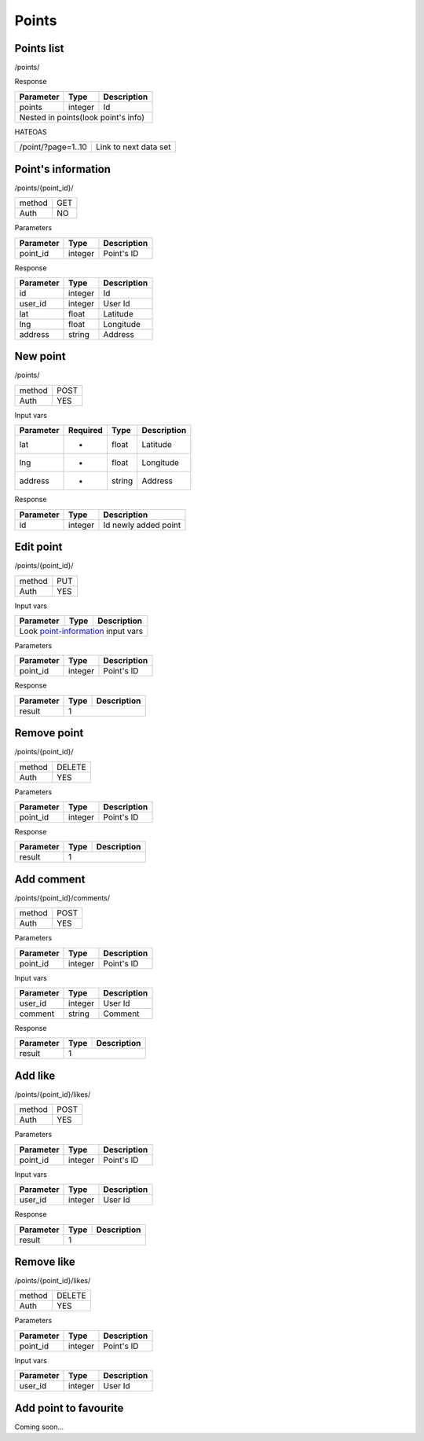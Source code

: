 Points
======

Points list
-----------

/points/

Response

+------------+------------+-----------------+
| Parameter  | Type       | Description     |
+============+============+=================+
| points     | integer    | Id              |
+------------+------------+-----------------+
| Nested in points(look point's info)       |
+------------+------------+-----------------+

HATEOAS

+---------------------------------+-----------------------+
| /point/?page=1..10              | Link to next data set |
+---------------------------------+-----------------------+


Point's information
-------------------

/points/{point_id}/

+------------+------------+
| method     | GET        |
+------------+------------+
| Auth       | NO         |
+------------+------------+


Parameters

+-------------------+------------+---------------------------+
| Parameter         | Type       | Description               |
+===================+============+===========================+
| point_id          | integer    | Point's ID                |
+-------------------+------------+---------------------------+

.. _point-information:

Response

+-------------------+------------+---------------------------+
| Parameter         | Type       | Description               |
+===================+============+===========================+
| id                | integer    | Id                        |
+-------------------+------------+---------------------------+
| user_id           | integer    | User Id                   |
+-------------------+------------+---------------------------+
| lat               | float      | Latitude                  |
+-------------------+------------+---------------------------+
| lng               | float      | Longitude                 |
+-------------------+------------+---------------------------+
| address           | string     | Address                   |
+-------------------+------------+---------------------------+


New point
---------

/points/

+------------+------------+
| method     | POST       |
+------------+------------+
| Auth       | YES        |
+------------+------------+


Input vars

+-------------------+------------+------------+---------------------------+
| Parameter         | Required   | Type       | Description               |
+===================+============+============+===========================+
| lat               | *          | float      | Latitude                  |
+-------------------+------------+------------+---------------------------+
| lng               | *          | float      | Longitude                 |
+-------------------+------------+------------+---------------------------+
| address           | *          | string     | Address                   |
+-------------------+------------+------------+---------------------------+

Response

+-------------------+------------+-----------------------------+
| Parameter         | Type       | Description                 |
+===================+============+=============================+
| id                | integer    | Id newly added point        |
+-------------------+------------+-----------------------------+



Edit point
----------

/points/{point_id}/

+------------+------------+
| method     | PUT        |
+------------+------------+
| Auth       | YES        |
+------------+------------+


Input vars

+-------------------+------------+---------------------------+
| Parameter         | Type       | Description               |
+===================+============+===========================+
| Look point-information_ input vars                         |
+-------------------+------------+---------------------------+


Parameters

+-------------------+------------+---------------------------+
| Parameter         | Type       | Description               |
+===================+============+===========================+
| point_id          | integer    | Point's ID                |
+-------------------+------------+---------------------------+

Response

+-------------------+------------+-----------------------------+
| Parameter         | Type       | Description                 |
+===================+============+=============================+
| result            | 1                                        |
+-------------------+------------+-----------------------------+


Remove point
------------

/points/{point_id}/

+------------+------------+
| method     | DELETE     |
+------------+------------+
| Auth       | YES        |
+------------+------------+

Parameters

+-------------------+------------+---------------------------+
| Parameter         | Type       | Description               |
+===================+============+===========================+
| point_id          | integer    | Point's ID                |
+-------------------+------------+---------------------------+

Response

+-------------------+------------+-----------------------------+
| Parameter         | Type       | Description                 |
+===================+============+=============================+
| result            | 1                                        |
+-------------------+------------+-----------------------------+



Add comment
-----------

/points/{point_id}/comments/

+------------+------------+
| method     | POST       |
+------------+------------+
| Auth       | YES        |
+------------+------------+

Parameters

+-------------------+------------+---------------------------+
| Parameter         | Type       | Description               |
+===================+============+===========================+
| point_id          | integer    | Point's ID                |
+-------------------+------------+---------------------------+


Input vars

+-------------------+------------+---------------------------+
| Parameter         | Type       | Description               |
+===================+============+===========================+
| user_id           | integer    | User Id                   |
+-------------------+------------+---------------------------+
| comment           | string     | Comment                   |
+-------------------+------------+---------------------------+

Response

+-------------------+------------+-----------------------------+
| Parameter         | Type       | Description                 |
+===================+============+=============================+
| result            | 1                                        |
+-------------------+------------+-----------------------------+



Add like
--------

/points/{point_id}/likes/

+------------+------------+
| method     | POST       |
+------------+------------+
| Auth       | YES        |
+------------+------------+

Parameters

+-------------------+------------+---------------------------+
| Parameter         | Type       | Description               |
+===================+============+===========================+
| point_id          | integer    | Point's ID                |
+-------------------+------------+---------------------------+


Input vars

+-------------------+------------+---------------------------+
| Parameter         | Type       | Description               |
+===================+============+===========================+
| user_id           | integer    | User Id                   |
+-------------------+------------+---------------------------+

Response

+-------------------+------------+-----------------------------+
| Parameter         | Type       | Description                 |
+===================+============+=============================+
| result            | 1                                        |
+-------------------+------------+-----------------------------+



Remove like
-----------

/points/{point_id}/likes/

+------------+------------+
| method     | DELETE     |
+------------+------------+
| Auth       | YES        |
+------------+------------+

Parameters

+-------------------+------------+---------------------------+
| Parameter         | Type       | Description               |
+===================+============+===========================+
| point_id          | integer    | Point's ID                |
+-------------------+------------+---------------------------+


Input vars

+-------------------+------------+---------------------------+
| Parameter         | Type       | Description               |
+===================+============+===========================+
| user_id           | integer    | User Id                   |
+-------------------+------------+---------------------------+


Add point to favourite
----------------------

Coming soon...
